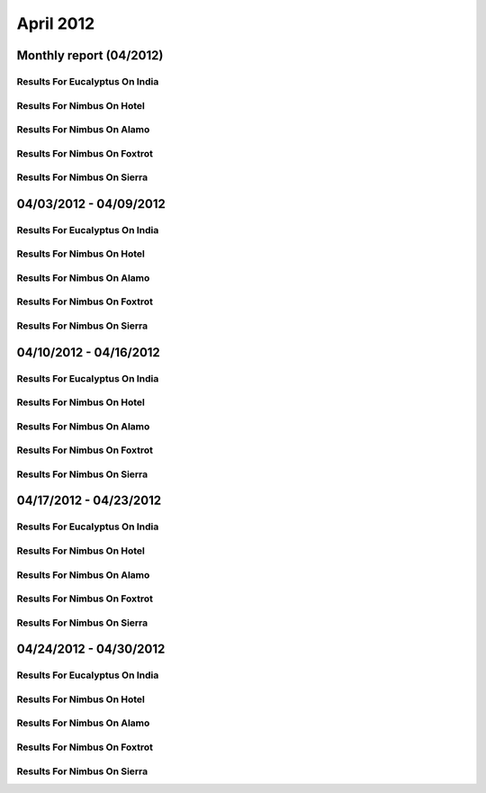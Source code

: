 April 2012
========================================
Monthly report (04/2012)
----------------------------------------

Results For Eucalyptus On India
^^^^^^^^^^^^^^^^^^^^^^^^^^^^^^^^^^^^^^^^^^^^^^^^^^^^^^^^^

.. raw:: html

	<div style="margin-top:10px;">
	<iframe id="the_iframe1" onLoad="calcHeight('the_iframe1');" width="100%" height="1" src="data/2012-04/india/eucalyptus/user/count/barhighcharts.html?time=1355364780" frameborder="0"></iframe>
	</div>
	Figure 1. Total count of VMs submitted per user for April 2012 on india

.. raw:: html

	<div style="margin-top:10px;">
	<iframe id="the_iframe2" onLoad="calcHeight('the_iframe2');" width="100%" height="1" src="data/2012-04/india/eucalyptus/user/FGGoogleMotionChart.html?time=1355364780" frameborder="0"></iframe>
	</div>
	Figure 2. Total count of VMs submitted per user for April 2012 on india

.. raw:: html

	<div style="margin-top:10px;">
	<iframe id="the_iframe3" onLoad="calcHeight('the_iframe3');" width="100%" height="1" src="data/2012-04/india/eucalyptus/user/runtime/barhighcharts.html?time=1355364780" frameborder="0"></iframe>
	</div>
	Figure 3. Total runtime (hour) of VMs submitted per user for April 2012 on india

.. raw:: html

	<div style="margin-top:10px;">
	<iframe id="the_iframe4" onLoad="calcHeight('the_iframe4');" width="100%" height="1" src="data/2012-04/india/eucalyptus/count/master-detailhighcharts.html?time=1355364780" frameborder="0"></iframe>
	</div>
	Figure 4. Total count of VMs submitted on india in April 2012

.. raw:: html

	<div style="margin-top:10px;">
	<iframe id="the_iframe5" onLoad="calcHeight('the_iframe5');" width="100%" height="1" src="data/2012-04/india/eucalyptus/runtime/master-detailhighcharts.html?time=1355364780" frameborder="0"></iframe>
	</div>
	Figure 5. Total runtime of VMs submitted on india in April 2012

.. raw:: html

	<div style="margin-top:10px;">
	<iframe id="the_iframe6" onLoad="calcHeight('the_iframe6');" width="100%" height="1" src="data/2012-04/india/eucalyptus/ccvm_cores/master-detailhighcharts.html?time=1355364780" frameborder="0"></iframe>
	</div>
	Figure 6. Total ccvm_cores of VMs submitted on india in April 2012

.. raw:: html

	<div style="margin-top:10px;">
	<iframe id="the_iframe7" onLoad="calcHeight('the_iframe7');" width="100%" height="1" src="data/2012-04/india/eucalyptus/ccvm_mem/master-detailhighcharts.html?time=1355364780" frameborder="0"></iframe>
	</div>
	Figure 7. Total ccvm_mem of VMs submitted on india in April 2012

.. raw:: html

	<div style="margin-top:10px;">
	<iframe id="the_iframe8" onLoad="calcHeight('the_iframe8');" width="100%" height="1" src="data/2012-04/india/eucalyptus/ccvm_disk/master-detailhighcharts.html?time=1355364780" frameborder="0"></iframe>
	</div>
	Figure 8. Total ccvm_disk of VMs submitted on india in April 2012

.. raw:: html

	<div style="margin-top:10px;">
	<iframe id="the_iframe9" onLoad="calcHeight('the_iframe9');" width="100%" height="1" src="data/2012-04/india/eucalyptus/count_node/columnhighcharts.html?time=1355364780" frameborder="0"></iframe>
	</div>
	Figure 9. Total VMs count per node cluster for April 2012 on india

Results For Nimbus On Hotel
^^^^^^^^^^^^^^^^^^^^^^^^^^^^^^^^^^^^^^^^^^^^^^^^^^^^^^^^^

.. raw:: html

	<div style="margin-top:10px;">
	<iframe id="the_iframe10" onLoad="calcHeight('the_iframe10');" width="100%" height="1" src="data/2012-04/hotel/nimbus/user/count/barhighcharts.html?time=1355364780" frameborder="0"></iframe>
	</div>
	Figure 10. Total count of VMs submitted per user for April 2012 on hotel

.. raw:: html

	<div style="margin-top:10px;">
	<iframe id="the_iframe11" onLoad="calcHeight('the_iframe11');" width="100%" height="1" src="data/2012-04/hotel/nimbus/user/runtime/barhighcharts.html?time=1355364780" frameborder="0"></iframe>
	</div>
	Figure 11. Total runtime (hour) of VMs submitted per user for April 2012 on hotel

Results For Nimbus On Alamo
^^^^^^^^^^^^^^^^^^^^^^^^^^^^^^^^^^^^^^^^^^^^^^^^^^^^^^^^^

.. raw:: html

	<div style="margin-top:10px;">
	<iframe id="the_iframe12" onLoad="calcHeight('the_iframe12');" width="100%" height="1" src="data/2012-04/alamo/nimbus/user/count/barhighcharts.html?time=1355364780" frameborder="0"></iframe>
	</div>
	Figure 12. Total count of VMs submitted per user for April 2012 on alamo

.. raw:: html

	<div style="margin-top:10px;">
	<iframe id="the_iframe13" onLoad="calcHeight('the_iframe13');" width="100%" height="1" src="data/2012-04/alamo/nimbus/user/runtime/barhighcharts.html?time=1355364780" frameborder="0"></iframe>
	</div>
	Figure 13. Total runtime (hour) of VMs submitted per user for April 2012 on alamo

Results For Nimbus On Foxtrot
^^^^^^^^^^^^^^^^^^^^^^^^^^^^^^^^^^^^^^^^^^^^^^^^^^^^^^^^^

.. raw:: html

	<div style="margin-top:10px;">
	<iframe id="the_iframe14" onLoad="calcHeight('the_iframe14');" width="100%" height="1" src="data/2012-04/foxtrot/nimbus/user/count/barhighcharts.html?time=1355364780" frameborder="0"></iframe>
	</div>
	Figure 14. Total count of VMs submitted per user for April 2012 on foxtrot

.. raw:: html

	<div style="margin-top:10px;">
	<iframe id="the_iframe15" onLoad="calcHeight('the_iframe15');" width="100%" height="1" src="data/2012-04/foxtrot/nimbus/user/runtime/barhighcharts.html?time=1355364780" frameborder="0"></iframe>
	</div>
	Figure 15. Total runtime (hour) of VMs submitted per user for April 2012 on foxtrot

Results For Nimbus On Sierra
^^^^^^^^^^^^^^^^^^^^^^^^^^^^^^^^^^^^^^^^^^^^^^^^^^^^^^^^^

.. raw:: html

	<div style="margin-top:10px;">
	<iframe id="the_iframe16" onLoad="calcHeight('the_iframe16');" width="100%" height="1" src="data/2012-04/sierra/nimbus/user/count/barhighcharts.html?time=1355364780" frameborder="0"></iframe>
	</div>
	Figure 16. Total count of VMs submitted per user for April 2012 on sierra

.. raw:: html

	<div style="margin-top:10px;">
	<iframe id="the_iframe17" onLoad="calcHeight('the_iframe17');" width="100%" height="1" src="data/2012-04/sierra/nimbus/user/runtime/barhighcharts.html?time=1355364780" frameborder="0"></iframe>
	</div>
	Figure 17. Total runtime (hour) of VMs submitted per user for April 2012 on sierra

04/03/2012 - 04/09/2012
------------------------------------------------------------

Results For Eucalyptus On India
^^^^^^^^^^^^^^^^^^^^^^^^^^^^^^^^^^^^^^^^^^^^^^^^^^^^^^^^^

.. raw:: html

	<div style="margin-top:10px;">
	<iframe id="the_iframe1" onLoad="calcHeight('the_iframe1');" width="100%" height="1" src="data/2012-04-09/india/eucalyptus/user/count/barhighcharts.html?time=1355364780" frameborder="0"></iframe>
	</div>
	Figure 1. Total count of VMs submitted per user for 2012-04-03  ~ 2012-04-09 on india

.. raw:: html

	<div style="margin-top:10px;">
	<iframe id="the_iframe2" onLoad="calcHeight('the_iframe2');" width="100%" height="1" src="data/2012-04-09/india/eucalyptus/user/runtime/barhighcharts.html?time=1355364780" frameborder="0"></iframe>
	</div>
	Figure 2. Total runtime (hour) of VMs submitted per user for 2012-04-03  ~ 2012-04-09 on india

.. raw:: html

	<div style="margin-top:10px;">
	<iframe id="the_iframe3" onLoad="calcHeight('the_iframe3');" width="100%" height="1" src="data/2012-04-09/india/eucalyptus/count_node/columnhighcharts.html?time=1355364780" frameborder="0"></iframe>
	</div>
	Figure 3. Total VMs count per node cluster for 2012-04-03  ~ 2012-04-09 on india

Results For Nimbus On Hotel
^^^^^^^^^^^^^^^^^^^^^^^^^^^^^^^^^^^^^^^^^^^^^^^^^^^^^^^^^

.. raw:: html

	<div style="margin-top:10px;">
	<iframe id="the_iframe4" onLoad="calcHeight('the_iframe4');" width="100%" height="1" src="data/2012-04-09/hotel/nimbus/user/count/barhighcharts.html?time=1355364780" frameborder="0"></iframe>
	</div>
	Figure 4. Total count of VMs submitted per user for 2012-04-03 ~ 2012-04-09 on hotel

.. raw:: html

	<div style="margin-top:10px;">
	<iframe id="the_iframe5" onLoad="calcHeight('the_iframe5');" width="100%" height="1" src="data/2012-04-09/hotel/nimbus/user/runtime/barhighcharts.html?time=1355364780" frameborder="0"></iframe>
	</div>
	Figure 5. Total runtime (hour) of VMs submitted per user for 2012-04-03 ~ 2012-04-09 on hotel

Results For Nimbus On Alamo
^^^^^^^^^^^^^^^^^^^^^^^^^^^^^^^^^^^^^^^^^^^^^^^^^^^^^^^^^

.. raw:: html

	<div style="margin-top:10px;">
	<iframe id="the_iframe6" onLoad="calcHeight('the_iframe6');" width="100%" height="1" src="data/2012-04-09/alamo/nimbus/user/count/barhighcharts.html?time=1355364780" frameborder="0"></iframe>
	</div>
	Figure 6. Total count of VMs submitted per user for 2012-04-03 ~ 2012-04-09 on alamo

.. raw:: html

	<div style="margin-top:10px;">
	<iframe id="the_iframe7" onLoad="calcHeight('the_iframe7');" width="100%" height="1" src="data/2012-04-09/alamo/nimbus/user/runtime/barhighcharts.html?time=1355364780" frameborder="0"></iframe>
	</div>
	Figure 7. Total runtime (hour) of VMs submitted per user for 2012-04-03 ~ 2012-04-09 on alamo

Results For Nimbus On Foxtrot
^^^^^^^^^^^^^^^^^^^^^^^^^^^^^^^^^^^^^^^^^^^^^^^^^^^^^^^^^

.. raw:: html

	<div style="margin-top:10px;">
	<iframe id="the_iframe8" onLoad="calcHeight('the_iframe8');" width="100%" height="1" src="data/2012-04-09/foxtrot/nimbus/user/count/barhighcharts.html?time=1355364780" frameborder="0"></iframe>
	</div>
	Figure 8. Total count of VMs submitted per user for 2012-04-03 ~ 2012-04-09 on foxtrot

.. raw:: html

	<div style="margin-top:10px;">
	<iframe id="the_iframe9" onLoad="calcHeight('the_iframe9');" width="100%" height="1" src="data/2012-04-09/foxtrot/nimbus/user/runtime/barhighcharts.html?time=1355364780" frameborder="0"></iframe>
	</div>
	Figure 9. Total runtime (hour) of VMs submitted per user for 2012-04-03 ~ 2012-04-09 on foxtrot

Results For Nimbus On Sierra
^^^^^^^^^^^^^^^^^^^^^^^^^^^^^^^^^^^^^^^^^^^^^^^^^^^^^^^^^

.. raw:: html

	<div style="margin-top:10px;">
	<iframe id="the_iframe10" onLoad="calcHeight('the_iframe10');" width="100%" height="1" src="data/2012-04-09/sierra/nimbus/user/count/barhighcharts.html?time=1355364780" frameborder="0"></iframe>
	</div>
	Figure 10. Total count of VMs submitted per user for 2012-04-03 ~ 2012-04-09 on sierra

.. raw:: html

	<div style="margin-top:10px;">
	<iframe id="the_iframe11" onLoad="calcHeight('the_iframe11');" width="100%" height="1" src="data/2012-04-09/sierra/nimbus/user/runtime/barhighcharts.html?time=1355364780" frameborder="0"></iframe>
	</div>
	Figure 11. Total runtime (hour) of VMs submitted per user for 2012-04-03 ~ 2012-04-09 on sierra

04/10/2012 - 04/16/2012
------------------------------------------------------------

Results For Eucalyptus On India
^^^^^^^^^^^^^^^^^^^^^^^^^^^^^^^^^^^^^^^^^^^^^^^^^^^^^^^^^

.. raw:: html

	<div style="margin-top:10px;">
	<iframe id="the_iframe1" onLoad="calcHeight('the_iframe1');" width="100%" height="1" src="data/2012-04-16/india/eucalyptus/user/count/barhighcharts.html?time=1355364780" frameborder="0"></iframe>
	</div>
	Figure 1. Total count of VMs submitted per user for 2012-04-10  ~ 2012-04-16 on india

.. raw:: html

	<div style="margin-top:10px;">
	<iframe id="the_iframe2" onLoad="calcHeight('the_iframe2');" width="100%" height="1" src="data/2012-04-16/india/eucalyptus/user/runtime/barhighcharts.html?time=1355364780" frameborder="0"></iframe>
	</div>
	Figure 2. Total runtime (hour) of VMs submitted per user for 2012-04-10  ~ 2012-04-16 on india

.. raw:: html

	<div style="margin-top:10px;">
	<iframe id="the_iframe3" onLoad="calcHeight('the_iframe3');" width="100%" height="1" src="data/2012-04-16/india/eucalyptus/count_node/columnhighcharts.html?time=1355364780" frameborder="0"></iframe>
	</div>
	Figure 3. Total VMs count per node cluster for 2012-04-10  ~ 2012-04-16 on india

Results For Nimbus On Hotel
^^^^^^^^^^^^^^^^^^^^^^^^^^^^^^^^^^^^^^^^^^^^^^^^^^^^^^^^^

.. raw:: html

	<div style="margin-top:10px;">
	<iframe id="the_iframe4" onLoad="calcHeight('the_iframe4');" width="100%" height="1" src="data/2012-04-16/hotel/nimbus/user/count/barhighcharts.html?time=1355364780" frameborder="0"></iframe>
	</div>
	Figure 4. Total count of VMs submitted per user for 2012-04-10 ~ 2012-04-16 on hotel

.. raw:: html

	<div style="margin-top:10px;">
	<iframe id="the_iframe5" onLoad="calcHeight('the_iframe5');" width="100%" height="1" src="data/2012-04-16/hotel/nimbus/user/runtime/barhighcharts.html?time=1355364780" frameborder="0"></iframe>
	</div>
	Figure 5. Total runtime (hour) of VMs submitted per user for 2012-04-10 ~ 2012-04-16 on hotel

Results For Nimbus On Alamo
^^^^^^^^^^^^^^^^^^^^^^^^^^^^^^^^^^^^^^^^^^^^^^^^^^^^^^^^^

.. raw:: html

	<div style="margin-top:10px;">
	<iframe id="the_iframe6" onLoad="calcHeight('the_iframe6');" width="100%" height="1" src="data/2012-04-16/alamo/nimbus/user/count/barhighcharts.html?time=1355364780" frameborder="0"></iframe>
	</div>
	Figure 6. Total count of VMs submitted per user for 2012-04-10 ~ 2012-04-16 on alamo

.. raw:: html

	<div style="margin-top:10px;">
	<iframe id="the_iframe7" onLoad="calcHeight('the_iframe7');" width="100%" height="1" src="data/2012-04-16/alamo/nimbus/user/runtime/barhighcharts.html?time=1355364780" frameborder="0"></iframe>
	</div>
	Figure 7. Total runtime (hour) of VMs submitted per user for 2012-04-10 ~ 2012-04-16 on alamo

Results For Nimbus On Foxtrot
^^^^^^^^^^^^^^^^^^^^^^^^^^^^^^^^^^^^^^^^^^^^^^^^^^^^^^^^^

.. raw:: html

	<div style="margin-top:10px;">
	<iframe id="the_iframe8" onLoad="calcHeight('the_iframe8');" width="100%" height="1" src="data/2012-04-16/foxtrot/nimbus/user/count/barhighcharts.html?time=1355364780" frameborder="0"></iframe>
	</div>
	Figure 8. Total count of VMs submitted per user for 2012-04-10 ~ 2012-04-16 on foxtrot

.. raw:: html

	<div style="margin-top:10px;">
	<iframe id="the_iframe9" onLoad="calcHeight('the_iframe9');" width="100%" height="1" src="data/2012-04-16/foxtrot/nimbus/user/runtime/barhighcharts.html?time=1355364780" frameborder="0"></iframe>
	</div>
	Figure 9. Total runtime (hour) of VMs submitted per user for 2012-04-10 ~ 2012-04-16 on foxtrot

Results For Nimbus On Sierra
^^^^^^^^^^^^^^^^^^^^^^^^^^^^^^^^^^^^^^^^^^^^^^^^^^^^^^^^^

.. raw:: html

	<div style="margin-top:10px;">
	<iframe id="the_iframe10" onLoad="calcHeight('the_iframe10');" width="100%" height="1" src="data/2012-04-16/sierra/nimbus/user/count/barhighcharts.html?time=1355364780" frameborder="0"></iframe>
	</div>
	Figure 10. Total count of VMs submitted per user for 2012-04-10 ~ 2012-04-16 on sierra

.. raw:: html

	<div style="margin-top:10px;">
	<iframe id="the_iframe11" onLoad="calcHeight('the_iframe11');" width="100%" height="1" src="data/2012-04-16/sierra/nimbus/user/runtime/barhighcharts.html?time=1355364780" frameborder="0"></iframe>
	</div>
	Figure 11. Total runtime (hour) of VMs submitted per user for 2012-04-10 ~ 2012-04-16 on sierra

04/17/2012 - 04/23/2012
------------------------------------------------------------

Results For Eucalyptus On India
^^^^^^^^^^^^^^^^^^^^^^^^^^^^^^^^^^^^^^^^^^^^^^^^^^^^^^^^^

.. raw:: html

	<div style="margin-top:10px;">
	<iframe id="the_iframe1" onLoad="calcHeight('the_iframe1');" width="100%" height="1" src="data/2012-04-23/india/eucalyptus/user/count/barhighcharts.html?time=1355364780" frameborder="0"></iframe>
	</div>
	Figure 1. Total count of VMs submitted per user for 2012-04-17  ~ 2012-04-23 on india

.. raw:: html

	<div style="margin-top:10px;">
	<iframe id="the_iframe2" onLoad="calcHeight('the_iframe2');" width="100%" height="1" src="data/2012-04-23/india/eucalyptus/user/runtime/barhighcharts.html?time=1355364780" frameborder="0"></iframe>
	</div>
	Figure 2. Total runtime (hour) of VMs submitted per user for 2012-04-17  ~ 2012-04-23 on india

.. raw:: html

	<div style="margin-top:10px;">
	<iframe id="the_iframe3" onLoad="calcHeight('the_iframe3');" width="100%" height="1" src="data/2012-04-23/india/eucalyptus/count_node/columnhighcharts.html?time=1355364780" frameborder="0"></iframe>
	</div>
	Figure 3. Total VMs count per node cluster for 2012-04-17  ~ 2012-04-23 on india

Results For Nimbus On Hotel
^^^^^^^^^^^^^^^^^^^^^^^^^^^^^^^^^^^^^^^^^^^^^^^^^^^^^^^^^

.. raw:: html

	<div style="margin-top:10px;">
	<iframe id="the_iframe4" onLoad="calcHeight('the_iframe4');" width="100%" height="1" src="data/2012-04-23/hotel/nimbus/user/count/barhighcharts.html?time=1355364780" frameborder="0"></iframe>
	</div>
	Figure 4. Total count of VMs submitted per user for 2012-04-17 ~ 2012-04-23 on hotel

.. raw:: html

	<div style="margin-top:10px;">
	<iframe id="the_iframe5" onLoad="calcHeight('the_iframe5');" width="100%" height="1" src="data/2012-04-23/hotel/nimbus/user/runtime/barhighcharts.html?time=1355364780" frameborder="0"></iframe>
	</div>
	Figure 5. Total runtime (hour) of VMs submitted per user for 2012-04-17 ~ 2012-04-23 on hotel

Results For Nimbus On Alamo
^^^^^^^^^^^^^^^^^^^^^^^^^^^^^^^^^^^^^^^^^^^^^^^^^^^^^^^^^

.. raw:: html

	<div style="margin-top:10px;">
	<iframe id="the_iframe6" onLoad="calcHeight('the_iframe6');" width="100%" height="1" src="data/2012-04-23/alamo/nimbus/user/count/barhighcharts.html?time=1355364780" frameborder="0"></iframe>
	</div>
	Figure 6. Total count of VMs submitted per user for 2012-04-17 ~ 2012-04-23 on alamo

.. raw:: html

	<div style="margin-top:10px;">
	<iframe id="the_iframe7" onLoad="calcHeight('the_iframe7');" width="100%" height="1" src="data/2012-04-23/alamo/nimbus/user/runtime/barhighcharts.html?time=1355364780" frameborder="0"></iframe>
	</div>
	Figure 7. Total runtime (hour) of VMs submitted per user for 2012-04-17 ~ 2012-04-23 on alamo

Results For Nimbus On Foxtrot
^^^^^^^^^^^^^^^^^^^^^^^^^^^^^^^^^^^^^^^^^^^^^^^^^^^^^^^^^

.. raw:: html

	<div style="margin-top:10px;">
	<iframe id="the_iframe8" onLoad="calcHeight('the_iframe8');" width="100%" height="1" src="data/2012-04-23/foxtrot/nimbus/user/count/barhighcharts.html?time=1355364780" frameborder="0"></iframe>
	</div>
	Figure 8. Total count of VMs submitted per user for 2012-04-17 ~ 2012-04-23 on foxtrot

.. raw:: html

	<div style="margin-top:10px;">
	<iframe id="the_iframe9" onLoad="calcHeight('the_iframe9');" width="100%" height="1" src="data/2012-04-23/foxtrot/nimbus/user/runtime/barhighcharts.html?time=1355364780" frameborder="0"></iframe>
	</div>
	Figure 9. Total runtime (hour) of VMs submitted per user for 2012-04-17 ~ 2012-04-23 on foxtrot

Results For Nimbus On Sierra
^^^^^^^^^^^^^^^^^^^^^^^^^^^^^^^^^^^^^^^^^^^^^^^^^^^^^^^^^

.. raw:: html

	<div style="margin-top:10px;">
	<iframe id="the_iframe10" onLoad="calcHeight('the_iframe10');" width="100%" height="1" src="data/2012-04-23/sierra/nimbus/user/count/barhighcharts.html?time=1355364780" frameborder="0"></iframe>
	</div>
	Figure 10. Total count of VMs submitted per user for 2012-04-17 ~ 2012-04-23 on sierra

.. raw:: html

	<div style="margin-top:10px;">
	<iframe id="the_iframe11" onLoad="calcHeight('the_iframe11');" width="100%" height="1" src="data/2012-04-23/sierra/nimbus/user/runtime/barhighcharts.html?time=1355364780" frameborder="0"></iframe>
	</div>
	Figure 11. Total runtime (hour) of VMs submitted per user for 2012-04-17 ~ 2012-04-23 on sierra

04/24/2012 - 04/30/2012
------------------------------------------------------------

Results For Eucalyptus On India
^^^^^^^^^^^^^^^^^^^^^^^^^^^^^^^^^^^^^^^^^^^^^^^^^^^^^^^^^

.. raw:: html

	<div style="margin-top:10px;">
	<iframe id="the_iframe1" onLoad="calcHeight('the_iframe1');" width="100%" height="1" src="data/2012-04-30/india/eucalyptus/user/count/barhighcharts.html?time=1355364780" frameborder="0"></iframe>
	</div>
	Figure 1. Total count of VMs submitted per user for 2012-04-24  ~ 2012-04-30 on india

.. raw:: html

	<div style="margin-top:10px;">
	<iframe id="the_iframe2" onLoad="calcHeight('the_iframe2');" width="100%" height="1" src="data/2012-04-30/india/eucalyptus/user/runtime/barhighcharts.html?time=1355364780" frameborder="0"></iframe>
	</div>
	Figure 2. Total runtime (hour) of VMs submitted per user for 2012-04-24  ~ 2012-04-30 on india

.. raw:: html

	<div style="margin-top:10px;">
	<iframe id="the_iframe3" onLoad="calcHeight('the_iframe3');" width="100%" height="1" src="data/2012-04-30/india/eucalyptus/count_node/columnhighcharts.html?time=1355364780" frameborder="0"></iframe>
	</div>
	Figure 3. Total VMs count per node cluster for 2012-04-24  ~ 2012-04-30 on india

Results For Nimbus On Hotel
^^^^^^^^^^^^^^^^^^^^^^^^^^^^^^^^^^^^^^^^^^^^^^^^^^^^^^^^^

.. raw:: html

	<div style="margin-top:10px;">
	<iframe id="the_iframe4" onLoad="calcHeight('the_iframe4');" width="100%" height="1" src="data/2012-04-30/hotel/nimbus/user/count/barhighcharts.html?time=1355364780" frameborder="0"></iframe>
	</div>
	Figure 4. Total count of VMs submitted per user for 2012-04-24 ~ 2012-04-30 on hotel

.. raw:: html

	<div style="margin-top:10px;">
	<iframe id="the_iframe5" onLoad="calcHeight('the_iframe5');" width="100%" height="1" src="data/2012-04-30/hotel/nimbus/user/runtime/barhighcharts.html?time=1355364780" frameborder="0"></iframe>
	</div>
	Figure 5. Total runtime (hour) of VMs submitted per user for 2012-04-24 ~ 2012-04-30 on hotel

Results For Nimbus On Alamo
^^^^^^^^^^^^^^^^^^^^^^^^^^^^^^^^^^^^^^^^^^^^^^^^^^^^^^^^^

.. raw:: html

	<div style="margin-top:10px;">
	<iframe id="the_iframe6" onLoad="calcHeight('the_iframe6');" width="100%" height="1" src="data/2012-04-30/alamo/nimbus/user/count/barhighcharts.html?time=1355364780" frameborder="0"></iframe>
	</div>
	Figure 6. Total count of VMs submitted per user for 2012-04-24 ~ 2012-04-30 on alamo

.. raw:: html

	<div style="margin-top:10px;">
	<iframe id="the_iframe7" onLoad="calcHeight('the_iframe7');" width="100%" height="1" src="data/2012-04-30/alamo/nimbus/user/runtime/barhighcharts.html?time=1355364780" frameborder="0"></iframe>
	</div>
	Figure 7. Total runtime (hour) of VMs submitted per user for 2012-04-24 ~ 2012-04-30 on alamo

Results For Nimbus On Foxtrot
^^^^^^^^^^^^^^^^^^^^^^^^^^^^^^^^^^^^^^^^^^^^^^^^^^^^^^^^^

.. raw:: html

	<div style="margin-top:10px;">
	<iframe id="the_iframe8" onLoad="calcHeight('the_iframe8');" width="100%" height="1" src="data/2012-04-30/foxtrot/nimbus/user/count/barhighcharts.html?time=1355364780" frameborder="0"></iframe>
	</div>
	Figure 8. Total count of VMs submitted per user for 2012-04-24 ~ 2012-04-30 on foxtrot

.. raw:: html

	<div style="margin-top:10px;">
	<iframe id="the_iframe9" onLoad="calcHeight('the_iframe9');" width="100%" height="1" src="data/2012-04-30/foxtrot/nimbus/user/runtime/barhighcharts.html?time=1355364780" frameborder="0"></iframe>
	</div>
	Figure 9. Total runtime (hour) of VMs submitted per user for 2012-04-24 ~ 2012-04-30 on foxtrot

Results For Nimbus On Sierra
^^^^^^^^^^^^^^^^^^^^^^^^^^^^^^^^^^^^^^^^^^^^^^^^^^^^^^^^^

.. raw:: html

	<div style="margin-top:10px;">
	<iframe id="the_iframe10" onLoad="calcHeight('the_iframe10');" width="100%" height="1" src="data/2012-04-30/sierra/nimbus/user/count/barhighcharts.html?time=1355364780" frameborder="0"></iframe>
	</div>
	Figure 10. Total count of VMs submitted per user for 2012-04-24 ~ 2012-04-30 on sierra

.. raw:: html

	<div style="margin-top:10px;">
	<iframe id="the_iframe11" onLoad="calcHeight('the_iframe11');" width="100%" height="1" src="data/2012-04-30/sierra/nimbus/user/runtime/barhighcharts.html?time=1355364780" frameborder="0"></iframe>
	</div>
	Figure 11. Total runtime (hour) of VMs submitted per user for 2012-04-24 ~ 2012-04-30 on sierra

